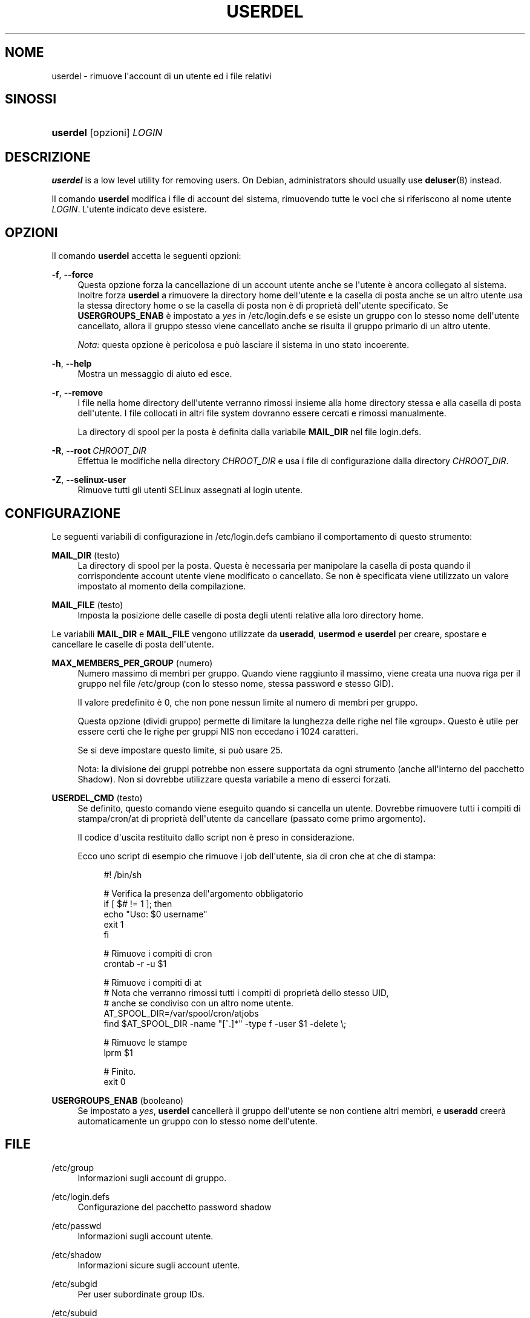 '\" t
.\"     Title: userdel
.\"    Author: Julianne Frances Haugh
.\" Generator: DocBook XSL Stylesheets v1.79.1 <http://docbook.sf.net/>
.\"      Date: 27/07/2018
.\"    Manual: Comandi per la gestione del sistema
.\"    Source: shadow-utils 4.5
.\"  Language: Italian
.\"
.TH "USERDEL" "8" "27/07/2018" "shadow\-utils 4\&.5" "Comandi per la gestione del si"
.\" -----------------------------------------------------------------
.\" * Define some portability stuff
.\" -----------------------------------------------------------------
.\" ~~~~~~~~~~~~~~~~~~~~~~~~~~~~~~~~~~~~~~~~~~~~~~~~~~~~~~~~~~~~~~~~~
.\" http://bugs.debian.org/507673
.\" http://lists.gnu.org/archive/html/groff/2009-02/msg00013.html
.\" ~~~~~~~~~~~~~~~~~~~~~~~~~~~~~~~~~~~~~~~~~~~~~~~~~~~~~~~~~~~~~~~~~
.ie \n(.g .ds Aq \(aq
.el       .ds Aq '
.\" -----------------------------------------------------------------
.\" * set default formatting
.\" -----------------------------------------------------------------
.\" disable hyphenation
.nh
.\" disable justification (adjust text to left margin only)
.ad l
.\" -----------------------------------------------------------------
.\" * MAIN CONTENT STARTS HERE *
.\" -----------------------------------------------------------------
.SH "NOME"
userdel \- rimuove l\*(Aqaccount di un utente ed i file relativi
.SH "SINOSSI"
.HP \w'\fBuserdel\fR\ 'u
\fBuserdel\fR [opzioni] \fILOGIN\fR
.SH "DESCRIZIONE"
.PP
\fBuserdel\fR
is a low level utility for removing users\&. On Debian, administrators should usually use
\fBdeluser\fR(8)
instead\&.
.PP
Il comando
\fBuserdel\fR
modifica i file di account del sistema, rimuovendo tutte le voci che si riferiscono al nome utente
\fILOGIN\fR\&. L\*(Aqutente indicato deve esistere\&.
.SH "OPZIONI"
.PP
Il comando
\fBuserdel\fR
accetta le seguenti opzioni:
.PP
\fB\-f\fR, \fB\-\-force\fR
.RS 4
Questa opzione forza la cancellazione di un account utente anche se l\*(Aqutente \(`e ancora collegato al sistema\&. Inoltre forza
\fBuserdel\fR
a rimuovere la directory home dell\*(Aqutente e la casella di posta anche se un altro utente usa la stessa directory home o se la casella di posta non \(`e di propriet\(`a dell\*(Aqutente specificato\&. Se
\fBUSERGROUPS_ENAB\fR
\(`e impostato a
\fIyes\fR
in
/etc/login\&.defs
e se esiste un gruppo con lo stesso nome dell\*(Aqutente cancellato, allora il gruppo stesso viene cancellato anche se risulta il gruppo primario di un altro utente\&.
.sp
\fINota:\fR
questa opzione \(`e pericolosa e pu\(`o lasciare il sistema in uno stato incoerente\&.
.RE
.PP
\fB\-h\fR, \fB\-\-help\fR
.RS 4
Mostra un messaggio di aiuto ed esce\&.
.RE
.PP
\fB\-r\fR, \fB\-\-remove\fR
.RS 4
I file nella home directory dell\*(Aqutente verranno rimossi insieme alla home directory stessa e alla casella di posta dell\*(Aqutente\&. I file collocati in altri file system dovranno essere cercati e rimossi manualmente\&.
.sp
La directory di spool per la posta \(`e definita dalla variabile
\fBMAIL_DIR\fR
nel file
login\&.defs\&.
.RE
.PP
\fB\-R\fR, \fB\-\-root\fR\ \&\fICHROOT_DIR\fR
.RS 4
Effettua le modifiche nella directory
\fICHROOT_DIR\fR
e usa i file di configurazione dalla directory
\fICHROOT_DIR\fR\&.
.RE
.PP
\fB\-Z\fR, \fB\-\-selinux\-user\fR
.RS 4
Rimuove tutti gli utenti SELinux assegnati al login utente\&.
.RE
.SH "CONFIGURAZIONE"
.PP
Le seguenti variabili di configurazione in
/etc/login\&.defs
cambiano il comportamento di questo strumento:
.PP
\fBMAIL_DIR\fR (testo)
.RS 4
La directory di spool per la posta\&. Questa \(`e necessaria per manipolare la casella di posta quando il corrispondente account utente viene modificato o cancellato\&. Se non \(`e specificata viene utilizzato un valore impostato al momento della compilazione\&.
.RE
.PP
\fBMAIL_FILE\fR (testo)
.RS 4
Imposta la posizione delle caselle di posta degli utenti relative alla loro directory home\&.
.RE
.PP
Le variabili
\fBMAIL_DIR\fR
e
\fBMAIL_FILE\fR
vengono utilizzate da
\fBuseradd\fR,
\fBusermod\fR
e
\fBuserdel\fR
per creare, spostare e cancellare le caselle di posta dell\*(Aqutente\&.
.PP
\fBMAX_MEMBERS_PER_GROUP\fR (numero)
.RS 4
Numero massimo di membri per gruppo\&. Quando viene raggiunto il massimo, viene creata una nuova riga per il gruppo nel file
/etc/group
(con lo stesso nome, stessa password e stesso GID)\&.
.sp
Il valore predefinito \(`e 0, che non pone nessun limite al numero di membri per gruppo\&.
.sp
Questa opzione (dividi gruppo) permette di limitare la lunghezza delle righe nel file \(Fogroup\(Fc\&. Questo \(`e utile per essere certi che le righe per gruppi NIS non eccedano i 1024 caratteri\&.
.sp
Se si deve impostare questo limite, si pu\(`o usare 25\&.
.sp
Nota: la divisione dei gruppi potrebbe non essere supportata da ogni strumento (anche all\*(Aqinterno del pacchetto Shadow)\&. Non si dovrebbe utilizzare questa variabile a meno di esserci forzati\&.
.RE
.PP
\fBUSERDEL_CMD\fR (testo)
.RS 4
Se definito, questo comando viene eseguito quando si cancella un utente\&. Dovrebbe rimuovere tutti i compiti di stampa/cron/at di propriet\(`a dell\*(Aqutente da cancellare (passato come primo argomento)\&.
.sp
Il codice d\*(Aquscita restituito dallo script non \(`e preso in considerazione\&.
.sp
Ecco uno script di esempio che rimuove i job dell\*(Aqutente, sia di cron che at che di stampa:
.sp
.if n \{\
.RS 4
.\}
.nf
#! /bin/sh

# Verifica la presenza dell\*(Aqargomento obbligatorio
if [ $# != 1 ]; then
   echo "Uso: $0 username"
   exit 1
fi

# Rimuove i compiti di cron
crontab \-r \-u $1

# Rimuove i compiti di at
# Nota che verranno rimossi tutti i compiti di propriet\(`a dello stesso UID,
# anche se condiviso con un altro nome utente\&.
AT_SPOOL_DIR=/var/spool/cron/atjobs
find $AT_SPOOL_DIR \-name "[^\&.]*" \-type f \-user $1 \-delete \e;

# Rimuove le stampe
lprm $1

# Finito\&.
exit 0
    
.fi
.if n \{\
.RE
.\}
.RE
.PP
\fBUSERGROUPS_ENAB\fR (booleano)
.RS 4
Se impostato a
\fIyes\fR,
\fBuserdel\fR
canceller\(`a il gruppo dell\*(Aqutente se non contiene altri membri, e
\fBuseradd\fR
creer\(`a automaticamente un gruppo con lo stesso nome dell\*(Aqutente\&.
.RE
.SH "FILE"
.PP
/etc/group
.RS 4
Informazioni sugli account di gruppo\&.
.RE
.PP
/etc/login\&.defs
.RS 4
Configurazione del pacchetto password shadow
.RE
.PP
/etc/passwd
.RS 4
Informazioni sugli account utente\&.
.RE
.PP
/etc/shadow
.RS 4
Informazioni sicure sugli account utente\&.
.RE
.PP
/etc/subgid
.RS 4
Per user subordinate group IDs\&.
.RE
.PP
/etc/subuid
.RS 4
Per user subordinate user IDs\&.
.RE
.SH "VALORI RESTITUITI"
.PP
Il comando
\fBuserdel\fR
esce con i seguenti valori:
.PP
\fI0\fR
.RS 4
successo
.RE
.PP
\fI1\fR
.RS 4
impossibile aggiornare il file delle password
.RE
.PP
\fI2\fR
.RS 4
sintassi del comando errata
.RE
.PP
\fI6\fR
.RS 4
l\*(Aqutente specificato non esiste
.RE
.PP
\fI8\fR
.RS 4
utente attualmente connesso al sistema
.RE
.PP
\fI10\fR
.RS 4
non \(`e possibile aggiornare il file group
.RE
.PP
\fI12\fR
.RS 4
non \(`e possibile cancellare la directory home
.RE
.SH "AVVISI/CAVEAT"
.PP
\fBuserdel\fR
non permetter\(`a la cancellazione di un account se ci sono in esecuzione processi dell\*(Aqaccount stesso\&. In quel caso si deve prima terminare quei processi o bloccare la password o l\*(Aqaccount, e cancellare l\*(Aqaccount successivamente\&. L\*(Aqopzione
\fB\-f\fR
forza la cancellazione dell\*(Aqaccount\&.
.PP
Occorre controllare manualmente tutti i file system per assicurarsi che non rimanga nessun file di propriet\(`a di questo utente\&.
.PP
Non \(`e possibile rimuovere nessun attributo NIS su un client NIS\&. Questo deve essere fatto sul server NIS\&.
.PP
Se
\fBUSERGROUPS_ENAB\fR
\(`e impostato a
\fIyes\fR
in
/etc/login\&.defs,
\fBuserdel\fR
canceller\(`a il gruppo che ha lo stesso nome dell\*(Aqutente\&. Per evitare incoerenze tra i database di passwd e group,
\fBuserdel\fR
verificher\(`a che questo gruppo non sia utilizzato come gruppo primario da altri utenti, e nel caso emetter\(`a un avviso senza cancellare il gruppo\&. L\*(Aqopzione
\fB\-f\fR
forza la cancellazione di questo gruppo\&.
.SH "VEDERE ANCHE"
.PP
\fBchfn\fR(1),
\fBchsh\fR(1),
\fBpasswd\fR(1),
\fBlogin.defs\fR(5),
\fBgpasswd\fR(8),
\fBgroupadd\fR(8),
\fBgroupdel\fR(8),
\fBgroupmod\fR(8),
\fBsubgid\fR(5), \fBsubuid\fR(5),
\fBuseradd\fR(8),
\fBusermod\fR(8)\&.
